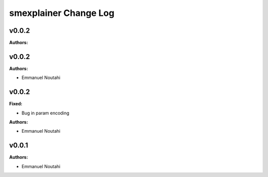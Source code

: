 ======================
smexplainer Change Log
======================

.. current developments

v0.0.2
====================

**Authors:**




v0.0.2
====================

**Authors:**

* Emmanuel Noutahi



v0.0.2
====================

**Fixed:**

* Bug in param encoding

**Authors:**

* Emmanuel Noutahi



v0.0.1
====================

**Authors:**

* Emmanuel Noutahi


